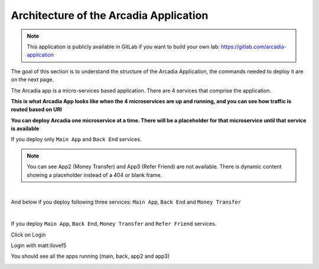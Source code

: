 Architecture of the Arcadia Application
#######################################

.. note:: This application is publicly available in GitLab if you want to build your own lab: https://gitlab.com/arcadia-application

The goal of this section is to understand the structure of the Arcadia Application, the commands needed to deploy it are on the next page.

The Arcadia app is a micro-services based application. There are 4 services that comprise the application.


**This is what Arcadia App looks like when the 4 microservices are up and running, and you can see how traffic is routed based on URI**

.. image:: ./lab1/arcadia-api.png
   :alt: arcadia api
   :align: center
   :scale: 50%

**You can deploy Arcadia one microservice at a time. There will be a placeholder for that microservice until that service is available**

If you deploy only ``Main App`` and ``Back End`` services.

.. image:: ./lab1/MainApp.png
   :align: center
   :scale: 50%

.. note:: You can see App2 (Money Transfer) and App3 (Refer Friend) are not available. There is dynamic content showing a placeholder instead of a 404 or blank frame.

|

And below if you deploy following three services: ``Main App``, ``Back End`` and ``Money Transfer``

.. image:: ./lab1/app2.png
   :align: center
   :scale: 50%

|

If you deploy ``Main App``, ``Back End``, ``Money Transfer`` and ``Refer Friend`` services.

.. image:: ./lab1/app3.png
   :align: center
   :scale: 50%


Click on Login

Login with matt:ilovef5

You should see all the apps running (main, back, app2 and app3)

.. image:: ./lab1/arcadia-app1.png
   :align: center
   :scale: 50%
